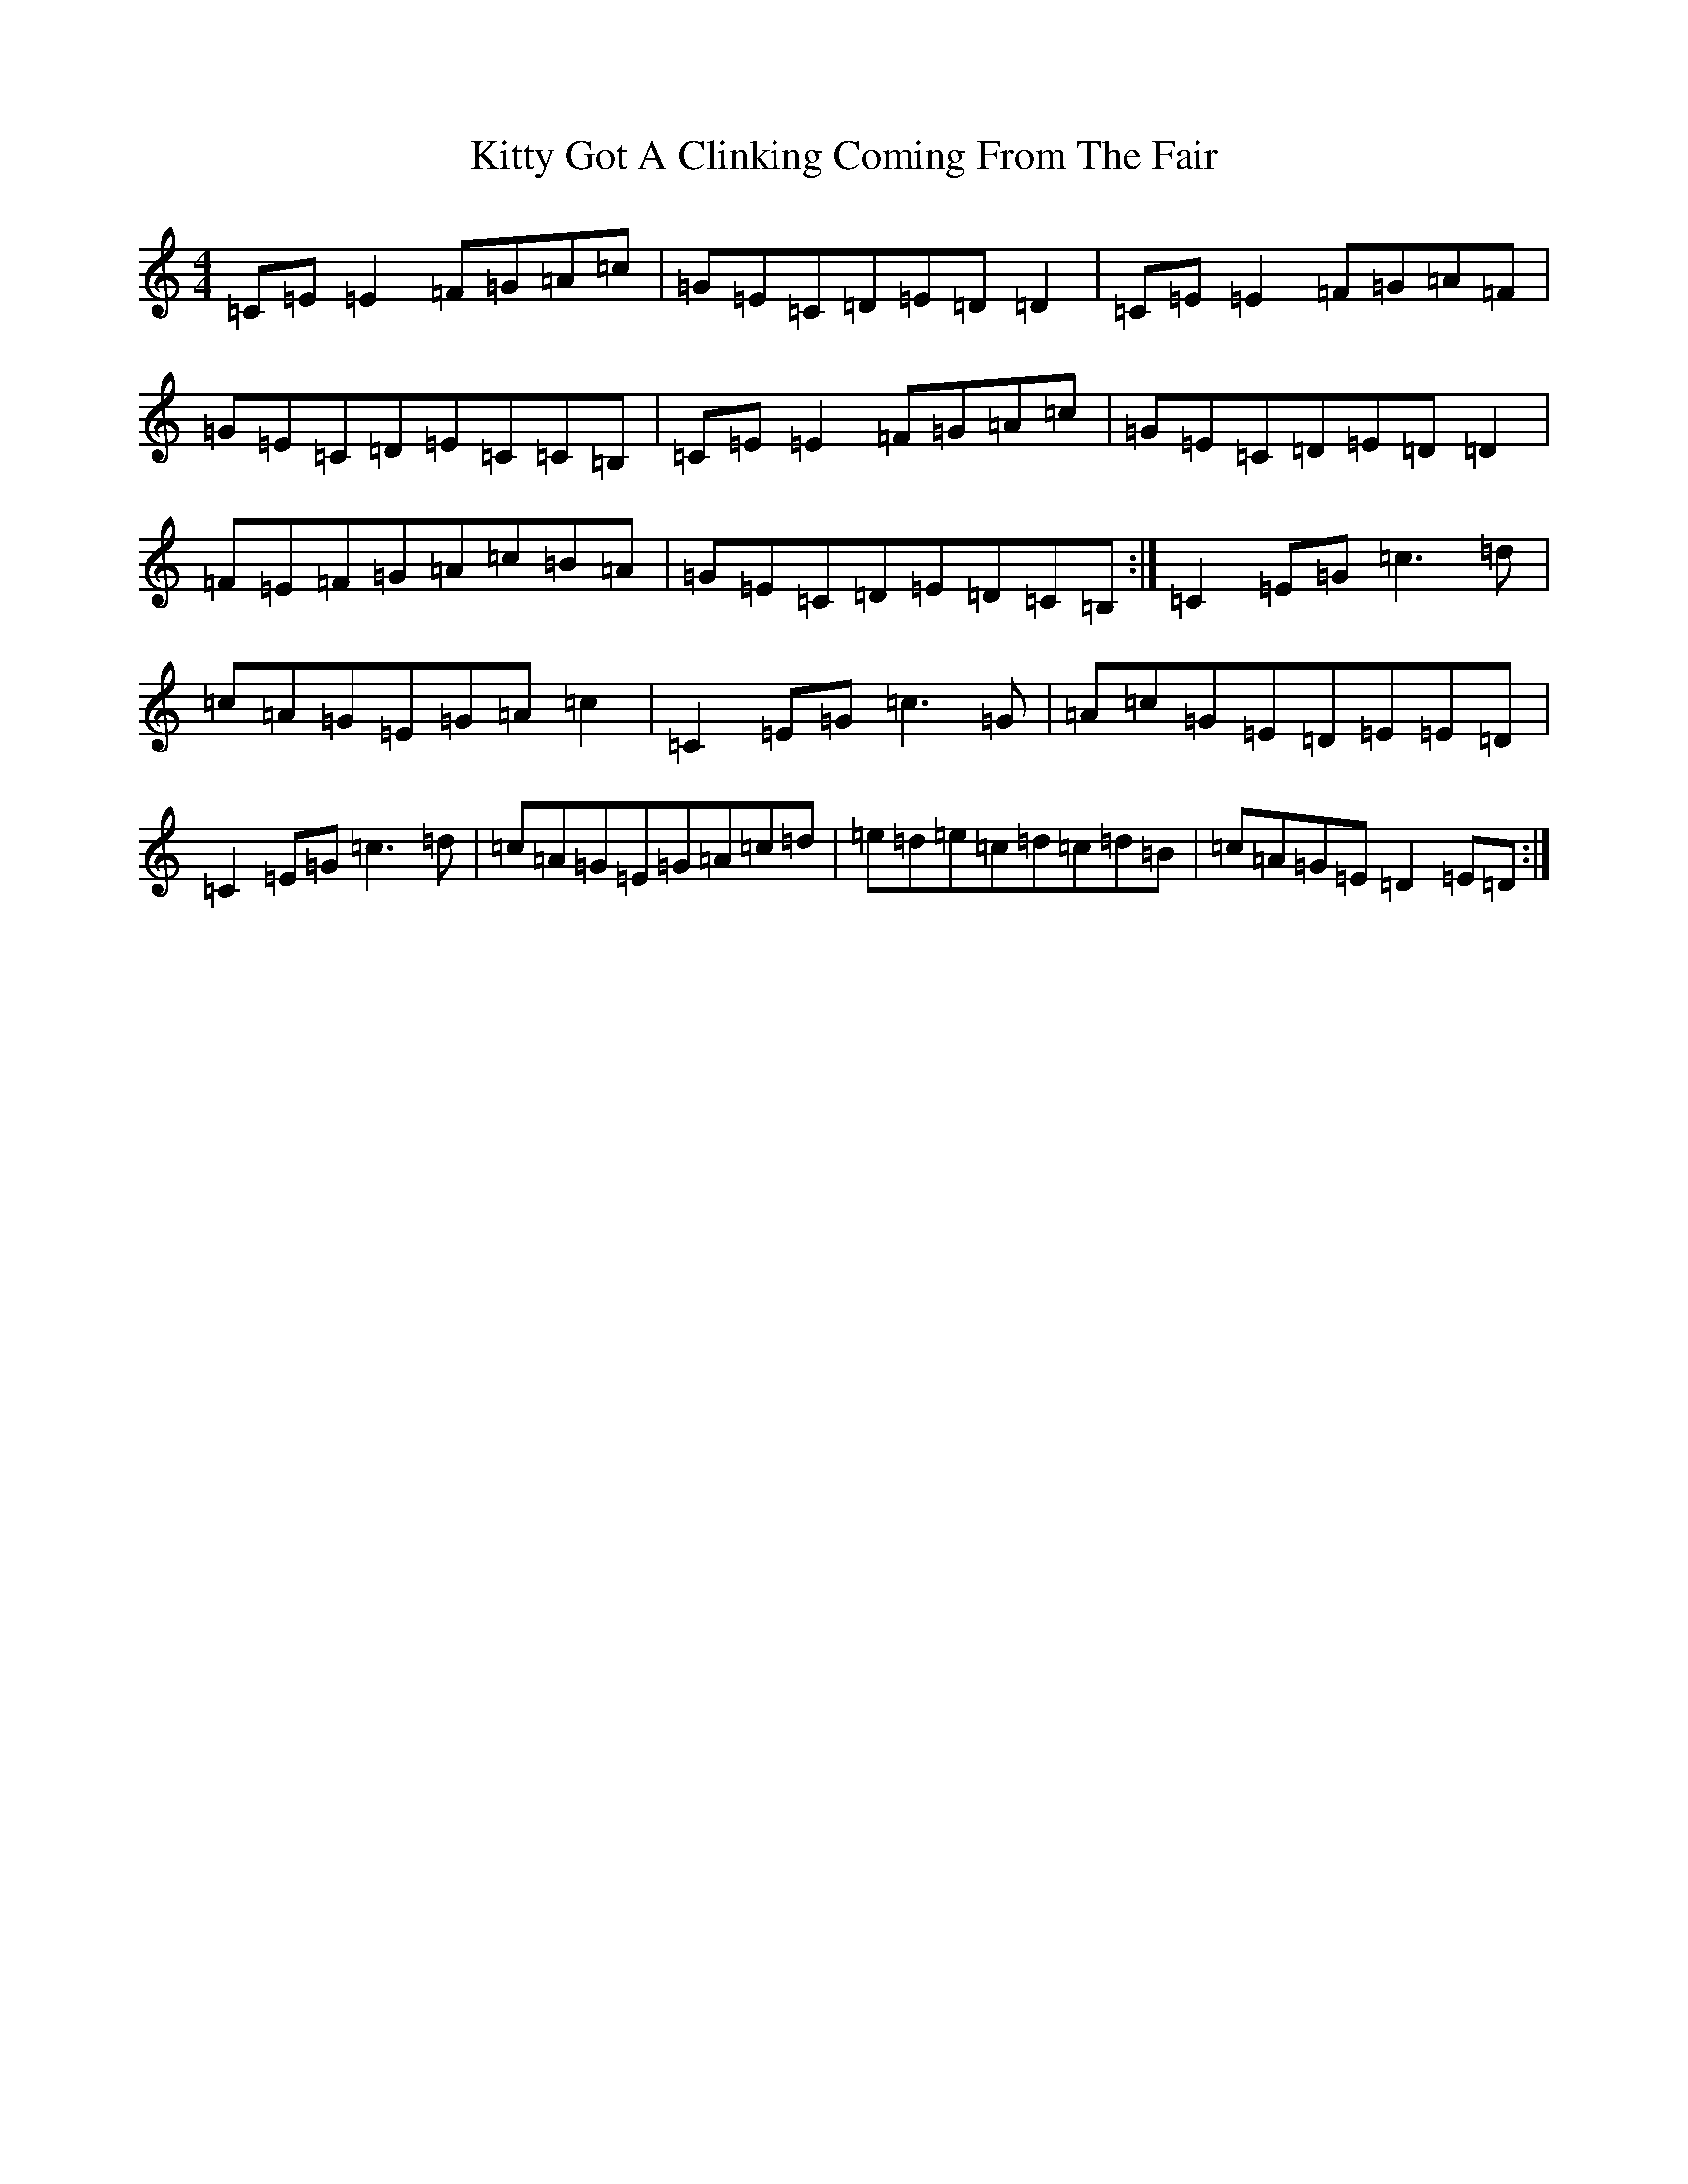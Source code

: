 X: 5801
T: Kitty Got A Clinking Coming From The Fair
S: https://thesession.org/tunes/4276#setting4276
R: reel
M:4/4
L:1/8
K: C Major
=C=E=E2=F=G=A=c|=G=E=C=D=E=D=D2|=C=E=E2=F=G=A=F|=G=E=C=D=E=C=C=B,|=C=E=E2=F=G=A=c|=G=E=C=D=E=D=D2|=F=E=F=G=A=c=B=A|=G=E=C=D=E=D=C=B,:|=C2=E=G=c3=d|=c=A=G=E=G=A=c2|=C2=E=G=c3=G|=A=c=G=E=D=E=E=D|=C2=E=G=c3=d|=c=A=G=E=G=A=c=d|=e=d=e=c=d=c=d=B|=c=A=G=E=D2=E=D:|